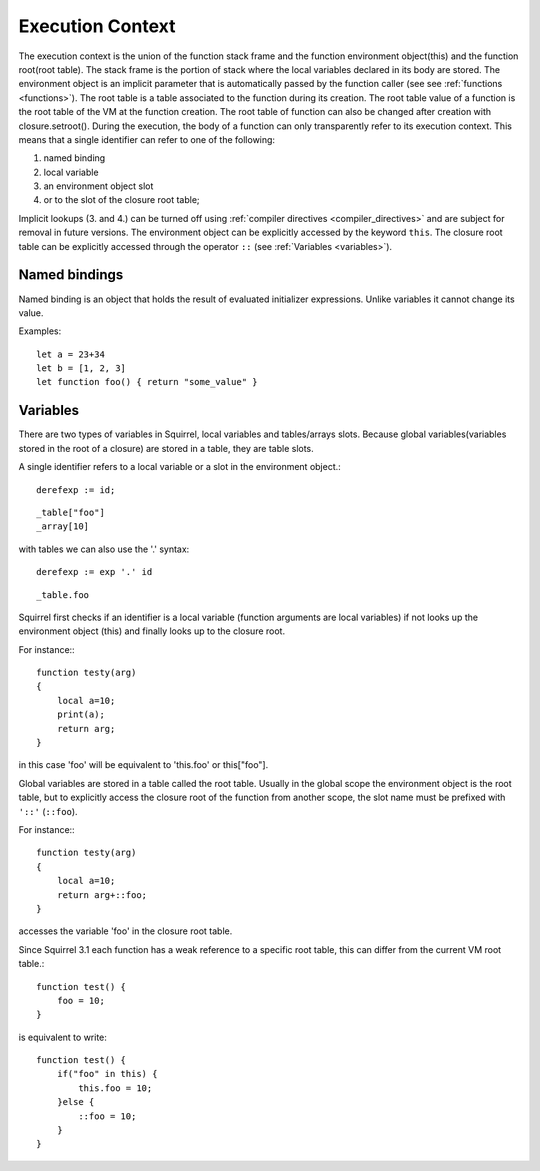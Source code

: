 .. _executioncontext:

=======================
Execution Context
=======================

.. index::
    single: execution context

The execution context is the union of the function stack frame and the function
environment object(this) and the function root(root table).
The stack frame is the portion of stack where the local variables declared in its body are
stored.
The environment object is an implicit parameter that is automatically passed by the
function caller (see see :ref:`functions <functions>`).
The root table is a table associated to the function during its creation.
The root table value of a function is the root table of the VM at the function creation.
The root table of function can also be changed after creation with closure.setroot().
During the execution, the body of a function can only transparently refer to its execution
context.
This means that a single identifier can refer to one of the following:

1. named binding
2. local variable
3. an environment object slot
4. or to the slot of the closure root table;

Implicit lookups (3. and 4.) can be turned off using :ref:`compiler directives <compiler_directives>`
and are subject for removal in future versions.
The environment object can be explicitly accessed by the keyword ``this``.
The closure root table can be explicitly accessed through the operator ``::`` (see :ref:`Variables <variables>`).

.. _named_bindings:

-----------------
Named bindings
-----------------

Named binding is an object that holds the result of evaluated initializer expressions.
Unlike variables it cannot change its value.

Examples:

::

    let a = 23+34
    let b = [1, 2, 3]
    let function foo() { return "some_value" }

.. _variables:

-----------------
Variables
-----------------

There are two types of variables in Squirrel, local variables and tables/arrays slots.
Because global variables(variables stored in the root of a closure) are stored in a table, they are table slots.

A single identifier refers to a local variable or a slot in the environment object.::

    derefexp := id;

::

    _table["foo"]
    _array[10]

with tables we can also use the '.' syntax::

    derefexp := exp '.' id

::

    _table.foo

Squirrel first checks if an identifier is a local variable (function arguments are local
variables) if not looks up the environment object (this) and finally looks up
to the closure root.

For instance:::

    function testy(arg)
    {
        local a=10;
        print(a);
        return arg;
    }

in this case 'foo' will be equivalent to 'this.foo' or this["foo"].

Global variables are stored in a table called the root table. Usually in the global scope the
environment object is the root table, but to explicitly access the closure root of the function from
another scope, the slot name must be prefixed with ``'::'`` (``::foo``).

For instance:::

    function testy(arg)
    {
        local a=10;
        return arg+::foo;
    }

accesses the variable 'foo' in the closure root table.

Since Squirrel 3.1 each function has a weak reference to a specific root table, this can differ from the current VM root table.::

    function test() {
        foo = 10;
    }

is equivalent to write::

    function test() {
        if("foo" in this) {
            this.foo = 10;
        }else {
            ::foo = 10;
        }
    }
